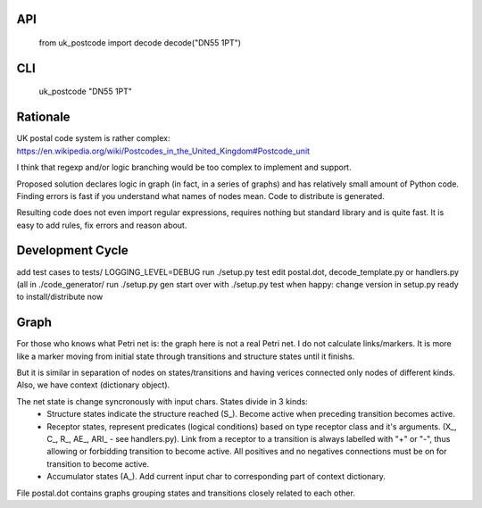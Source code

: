 API
===

    from uk_postcode import decode
    decode("DN55 1PT")


CLI
===

    uk_postcode "DN55 1PT"


Rationale
=========

UK postal code system is rather complex: https://en.wikipedia.org/wiki/Postcodes_in_the_United_Kingdom#Postcode_unit

I think that regexp and/or logic branching would be too complex to implement and support.

Proposed solution declares logic in graph (in fact, in a series of graphs) and has relatively small amount of Python code. Finding errors is fast if you understand what names of nodes mean. Code to distribute is generated.

Resulting code does not even import regular expressions, requires nothing but standard library and is quite fast. It is easy to add rules, fix errors and reason about.


Development Cycle
=================

add test cases to tests/
LOGGING_LEVEL=DEBUG run ./setup.py test
edit postal.dot, decode_template.py or handlers.py (all in ./code_generator/
run ./setup.py gen
start over with ./setup.py test
when happy:
change version in setup.py
ready to install/distribute now


Graph
=====

For those who knows what Petri net is: the graph here is not a real Petri net. I do not calculate links/markers. It is more like a marker moving from initial state through transitions and structure states until it finishs.

But it is similar in separation of nodes on states/transitions and having verices connected only nodes of different kinds. Also, we have context (dictionary object).

The net state is change syncronously with input chars. States divide in 3 kinds:
 - Structure states indicate the structure reached (S_). Become active when preceding transition becomes active.
 - Receptor states, represent predicates (logical conditions) based on type receptor class and it's arguments. (X_, C_, R_, AE_, ARI_ - see handlers.py). Link from a receptor to a transition is always labelled with "+" or "-", thus allowing or forbidding transition to become active. All positives and no negatives connections must be on for transition to become active.
 - Accumulator states (A_). Add current input char to corresponding part of context dictionary.

File postal.dot contains graphs grouping states and transitions closely related to each other.
